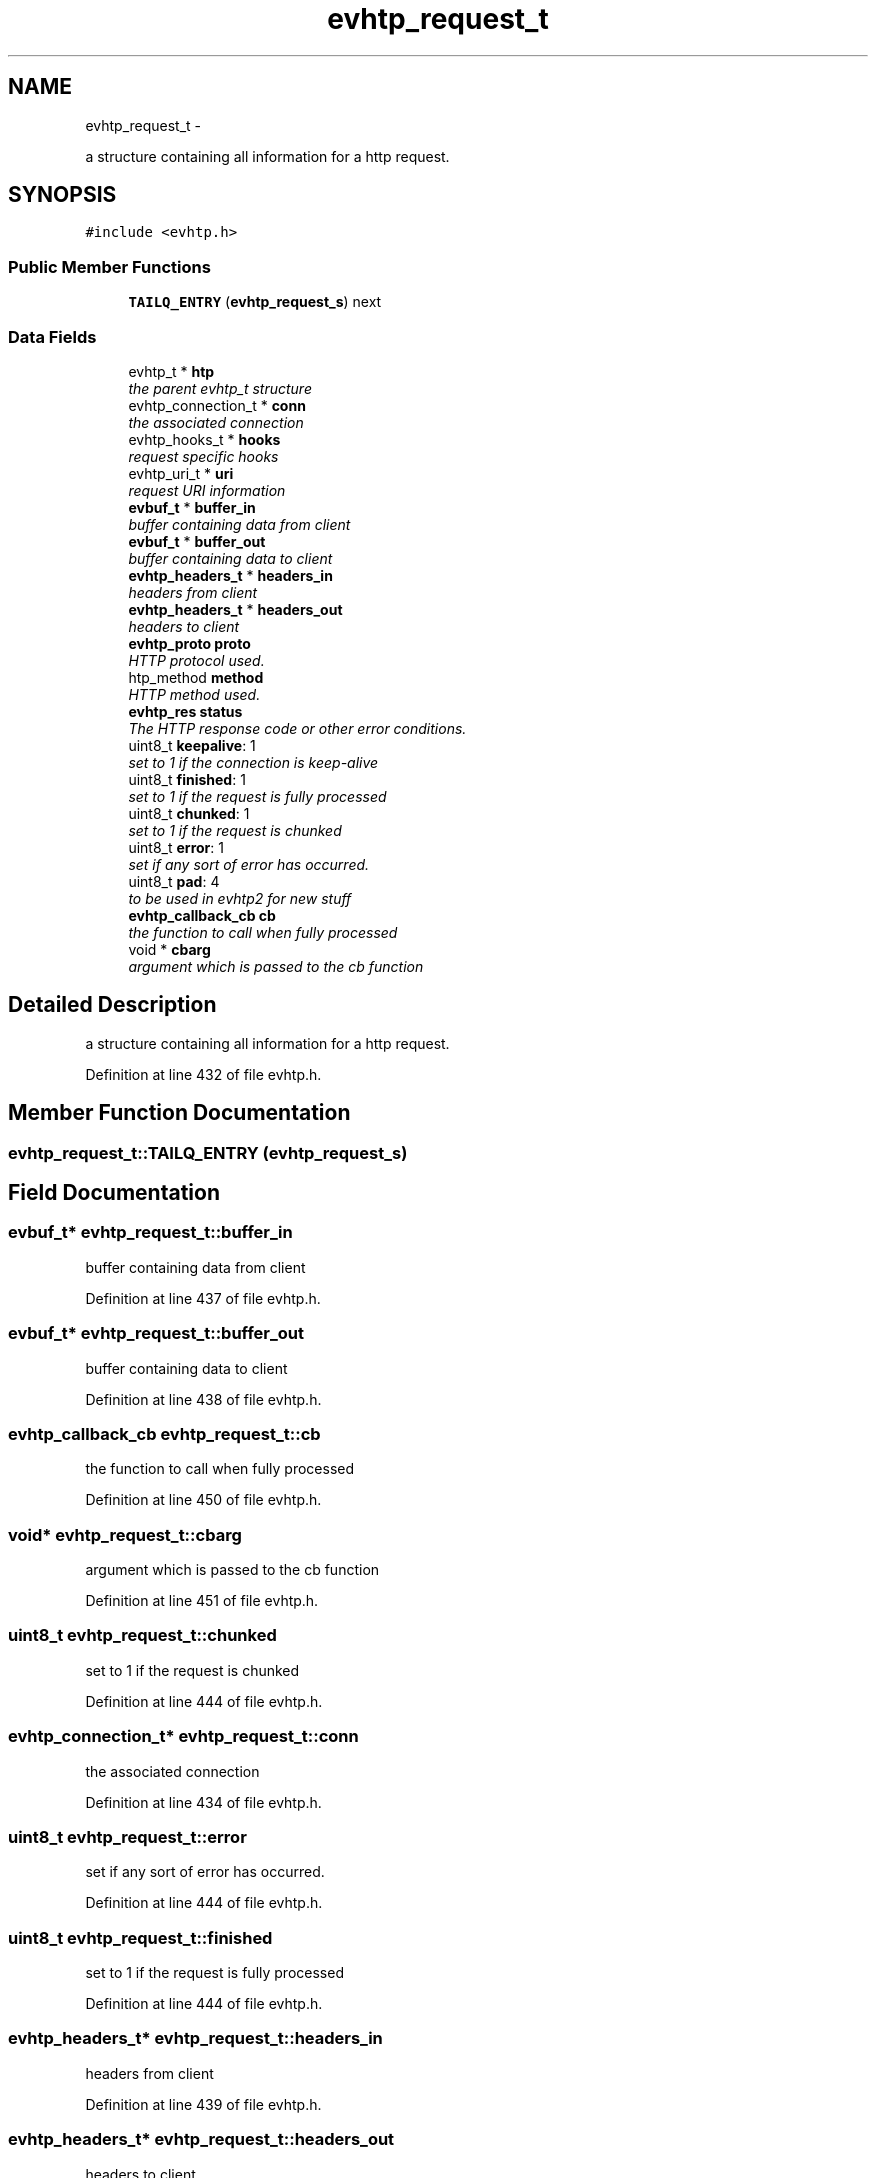 .TH "evhtp_request_t" 3 "Thu May 21 2015" "Version 1.2.10-dev" "Libevhtp" \" -*- nroff -*-
.ad l
.nh
.SH NAME
evhtp_request_t \- 
.PP
a structure containing all information for a http request\&.  

.SH SYNOPSIS
.br
.PP
.PP
\fC#include <evhtp\&.h>\fP
.SS "Public Member Functions"

.in +1c
.ti -1c
.RI "\fBTAILQ_ENTRY\fP (\fBevhtp_request_s\fP) next"
.br
.in -1c
.SS "Data Fields"

.in +1c
.ti -1c
.RI "evhtp_t * \fBhtp\fP"
.br
.RI "\fIthe parent evhtp_t structure \fP"
.ti -1c
.RI "evhtp_connection_t * \fBconn\fP"
.br
.RI "\fIthe associated connection \fP"
.ti -1c
.RI "evhtp_hooks_t * \fBhooks\fP"
.br
.RI "\fIrequest specific hooks \fP"
.ti -1c
.RI "evhtp_uri_t * \fBuri\fP"
.br
.RI "\fIrequest URI information \fP"
.ti -1c
.RI "\fBevbuf_t\fP * \fBbuffer_in\fP"
.br
.RI "\fIbuffer containing data from client \fP"
.ti -1c
.RI "\fBevbuf_t\fP * \fBbuffer_out\fP"
.br
.RI "\fIbuffer containing data to client \fP"
.ti -1c
.RI "\fBevhtp_headers_t\fP * \fBheaders_in\fP"
.br
.RI "\fIheaders from client \fP"
.ti -1c
.RI "\fBevhtp_headers_t\fP * \fBheaders_out\fP"
.br
.RI "\fIheaders to client \fP"
.ti -1c
.RI "\fBevhtp_proto\fP \fBproto\fP"
.br
.RI "\fIHTTP protocol used\&. \fP"
.ti -1c
.RI "htp_method \fBmethod\fP"
.br
.RI "\fIHTTP method used\&. \fP"
.ti -1c
.RI "\fBevhtp_res\fP \fBstatus\fP"
.br
.RI "\fIThe HTTP response code or other error conditions\&. \fP"
.ti -1c
.RI "uint8_t \fBkeepalive\fP: 1"
.br
.RI "\fIset to 1 if the connection is keep-alive \fP"
.ti -1c
.RI "uint8_t \fBfinished\fP: 1"
.br
.RI "\fIset to 1 if the request is fully processed \fP"
.ti -1c
.RI "uint8_t \fBchunked\fP: 1"
.br
.RI "\fIset to 1 if the request is chunked \fP"
.ti -1c
.RI "uint8_t \fBerror\fP: 1"
.br
.RI "\fIset if any sort of error has occurred\&. \fP"
.ti -1c
.RI "uint8_t \fBpad\fP: 4"
.br
.RI "\fIto be used in evhtp2 for new stuff \fP"
.ti -1c
.RI "\fBevhtp_callback_cb\fP \fBcb\fP"
.br
.RI "\fIthe function to call when fully processed \fP"
.ti -1c
.RI "void * \fBcbarg\fP"
.br
.RI "\fIargument which is passed to the cb function \fP"
.in -1c
.SH "Detailed Description"
.PP 
a structure containing all information for a http request\&. 
.PP
Definition at line 432 of file evhtp\&.h\&.
.SH "Member Function Documentation"
.PP 
.SS "evhtp_request_t::TAILQ_ENTRY (\fBevhtp_request_s\fP)"

.SH "Field Documentation"
.PP 
.SS "\fBevbuf_t\fP* evhtp_request_t::buffer_in"

.PP
buffer containing data from client 
.PP
Definition at line 437 of file evhtp\&.h\&.
.SS "\fBevbuf_t\fP* evhtp_request_t::buffer_out"

.PP
buffer containing data to client 
.PP
Definition at line 438 of file evhtp\&.h\&.
.SS "\fBevhtp_callback_cb\fP evhtp_request_t::cb"

.PP
the function to call when fully processed 
.PP
Definition at line 450 of file evhtp\&.h\&.
.SS "void* evhtp_request_t::cbarg"

.PP
argument which is passed to the cb function 
.PP
Definition at line 451 of file evhtp\&.h\&.
.SS "uint8_t evhtp_request_t::chunked"

.PP
set to 1 if the request is chunked 
.PP
Definition at line 444 of file evhtp\&.h\&.
.SS "evhtp_connection_t* evhtp_request_t::conn"

.PP
the associated connection 
.PP
Definition at line 434 of file evhtp\&.h\&.
.SS "uint8_t evhtp_request_t::error"

.PP
set if any sort of error has occurred\&. 
.PP
Definition at line 444 of file evhtp\&.h\&.
.SS "uint8_t evhtp_request_t::finished"

.PP
set to 1 if the request is fully processed 
.PP
Definition at line 444 of file evhtp\&.h\&.
.SS "\fBevhtp_headers_t\fP* evhtp_request_t::headers_in"

.PP
headers from client 
.PP
Definition at line 439 of file evhtp\&.h\&.
.SS "\fBevhtp_headers_t\fP* evhtp_request_t::headers_out"

.PP
headers to client 
.PP
Definition at line 440 of file evhtp\&.h\&.
.SS "evhtp_hooks_t* evhtp_request_t::hooks"

.PP
request specific hooks 
.PP
Definition at line 435 of file evhtp\&.h\&.
.SS "evhtp_t* evhtp_request_t::htp"

.PP
the parent evhtp_t structure 
.PP
Definition at line 433 of file evhtp\&.h\&.
.SS "uint8_t evhtp_request_t::keepalive"

.PP
set to 1 if the connection is keep-alive 
.PP
Definition at line 444 of file evhtp\&.h\&.
.SS "htp_method evhtp_request_t::method"

.PP
HTTP method used\&. 
.PP
Definition at line 442 of file evhtp\&.h\&.
.SS "uint8_t evhtp_request_t::pad"

.PP
to be used in evhtp2 for new stuff 
.PP
Definition at line 444 of file evhtp\&.h\&.
.SS "\fBevhtp_proto\fP evhtp_request_t::proto"

.PP
HTTP protocol used\&. 
.PP
Definition at line 441 of file evhtp\&.h\&.
.SS "\fBevhtp_res\fP evhtp_request_t::status"

.PP
The HTTP response code or other error conditions\&. 
.PP
Definition at line 443 of file evhtp\&.h\&.
.SS "evhtp_uri_t* evhtp_request_t::uri"

.PP
request URI information 
.PP
Definition at line 436 of file evhtp\&.h\&.

.SH "Author"
.PP 
Generated automatically by Doxygen for Libevhtp from the source code\&.
